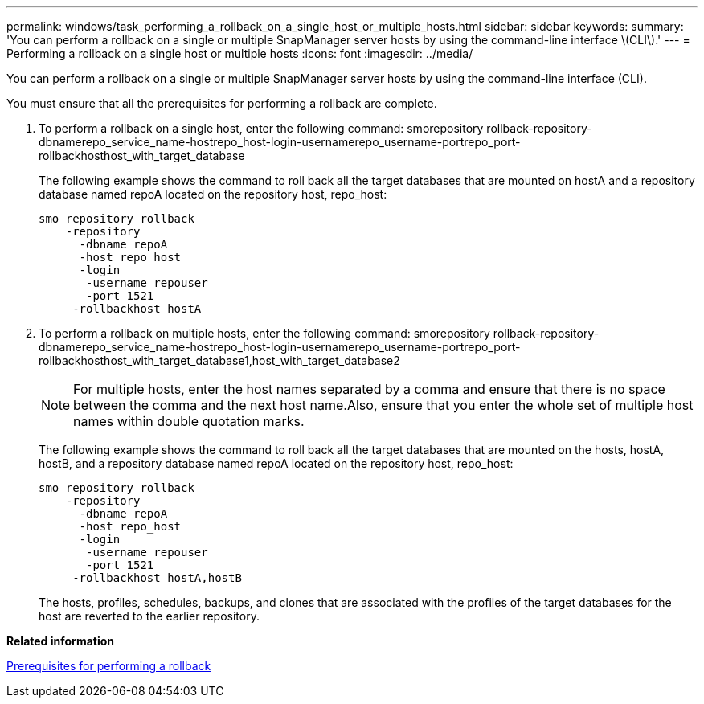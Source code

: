---
permalink: windows/task_performing_a_rollback_on_a_single_host_or_multiple_hosts.html
sidebar: sidebar
keywords: 
summary: 'You can perform a rollback on a single or multiple SnapManager server hosts by using the command-line interface \(CLI\).'
---
= Performing a rollback on a single host or multiple hosts
:icons: font
:imagesdir: ../media/

[.lead]
You can perform a rollback on a single or multiple SnapManager server hosts by using the command-line interface (CLI).

You must ensure that all the prerequisites for performing a rollback are complete.

. To perform a rollback on a single host, enter the following command: smorepository rollback-repository-dbnamerepo_service_name-hostrepo_host-login-usernamerepo_username-portrepo_port-rollbackhosthost_with_target_database
+
The following example shows the command to roll back all the target databases that are mounted on hostA and a repository database named repoA located on the repository host, repo_host:
+
----

smo repository rollback
    -repository
      -dbname repoA
      -host repo_host
      -login
       -username repouser
       -port 1521
     -rollbackhost hostA
----

. To perform a rollback on multiple hosts, enter the following command: smorepository rollback-repository-dbnamerepo_service_name-hostrepo_host-login-usernamerepo_username-portrepo_port-rollbackhosthost_with_target_database1,host_with_target_database2
+
NOTE: For multiple hosts, enter the host names separated by a comma and ensure that there is no space between the comma and the next host name.Also, ensure that you enter the whole set of multiple host names within double quotation marks.
+
The following example shows the command to roll back all the target databases that are mounted on the hosts, hostA, hostB, and a repository database named repoA located on the repository host, repo_host:
+
----

smo repository rollback
    -repository
      -dbname repoA
      -host repo_host
      -login
       -username repouser
       -port 1521
     -rollbackhost hostA,hostB
----
+
The hosts, profiles, schedules, backups, and clones that are associated with the profiles of the target databases for the host are reverted to the earlier repository.

*Related information*

xref:concept_prerequisites_for_performing_a_rollback.adoc[Prerequisites for performing a rollback]
